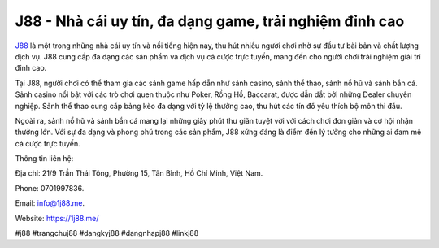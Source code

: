 J88 - Nhà cái uy tín, đa dạng game, trải nghiệm đỉnh cao
===================================

`J88 <https://1j88.me/>`_ là một trong những nhà cái uy tín và nổi tiếng hiện nay, thu hút nhiều người chơi nhờ sự đầu tư bài bản và chất lượng dịch vụ. J88 cung cấp đa dạng các sản phẩm và dịch vụ cá cược trực tuyến, mang đến cho người chơi trải nghiệm giải trí đỉnh cao. 

Tại J88, người chơi có thể tham gia các sảnh game hấp dẫn như sảnh casino, sảnh thể thao, sảnh nổ hũ và sảnh bắn cá. Sảnh casino nổi bật với các trò chơi quen thuộc như Poker, Rồng Hổ, Baccarat, được dẫn dắt bởi những Dealer chuyên nghiệp. Sảnh thể thao cung cấp bảng kèo đa dạng với tỷ lệ thưởng cao, thu hút các tín đồ yêu thích bộ môn thi đấu. 

Ngoài ra, sảnh nổ hũ và sảnh bắn cá mang lại những giây phút thư giãn tuyệt vời với cách chơi đơn giản và cơ hội nhận thưởng lớn. Với sự đa dạng và phong phú trong các sản phẩm, J88 xứng đáng là điểm đến lý tưởng cho những ai đam mê cá cược trực tuyến.

Thông tin liên hệ: 

Địa chỉ: 21/9 Trần Thái Tông, Phường 15, Tân Bình, Hồ Chí Minh, Việt Nam. 

Phone: 0701997836. 

Email: info@1j88.me. 

Website: https://1j88.me/

#j88 #trangchuj88 #dangkyj88 #dangnhapj88 #linkj88
